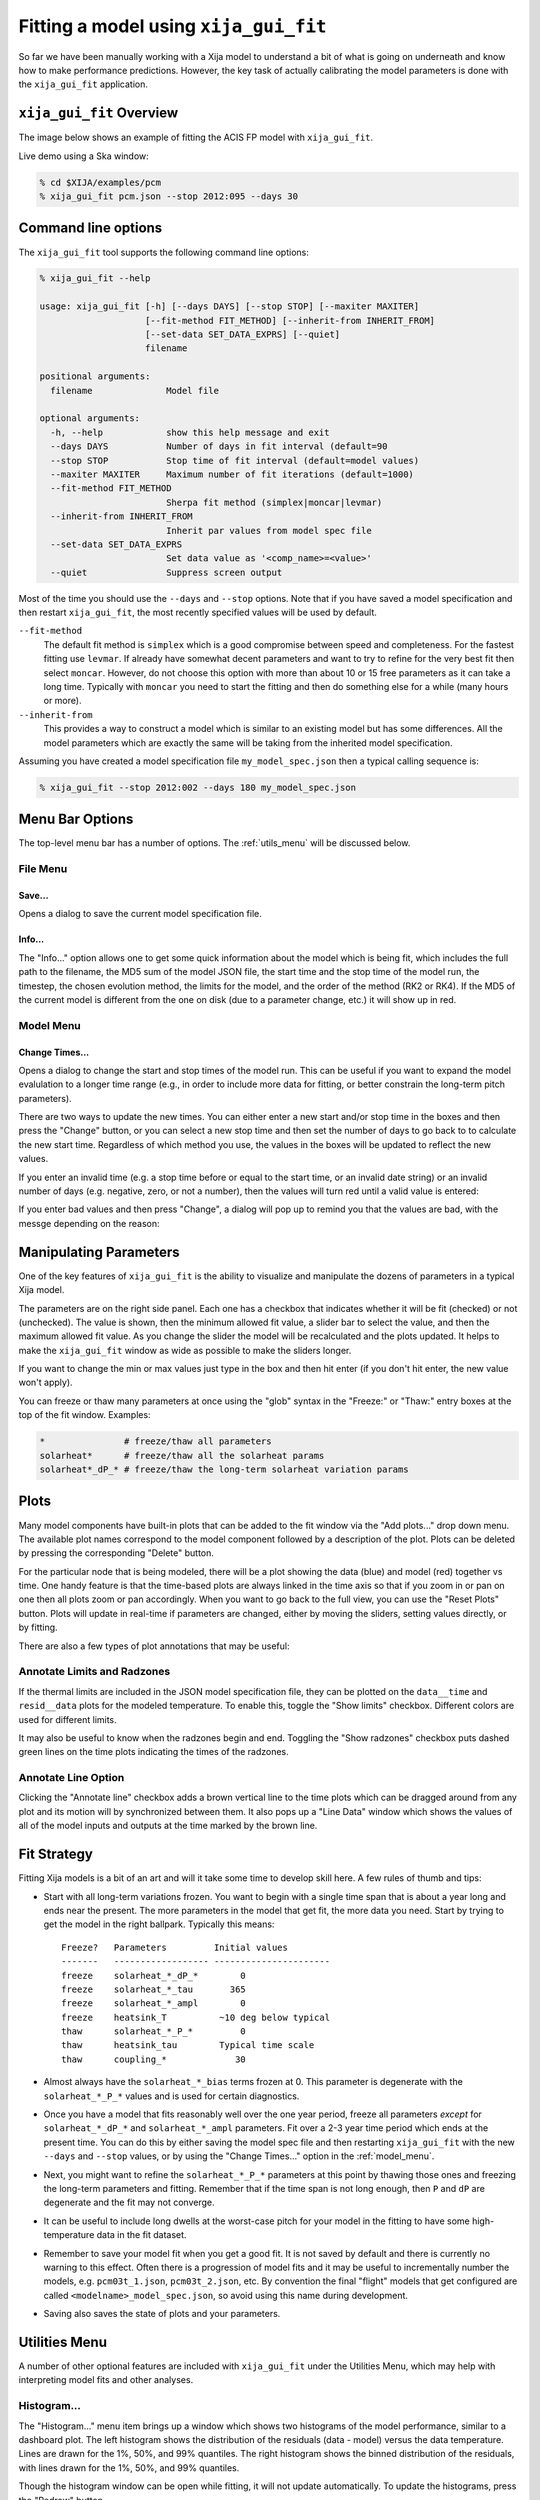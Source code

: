 Fitting a model using ``xija_gui_fit``
======================================

So far we have been manually working with a Xija model to understand a bit of
what is going on underneath and know how to make performance predictions.
However, the key task of actually calibrating the model parameters is done with
the ``xija_gui_fit`` application.

``xija_gui_fit`` Overview
-------------------------

The image below shows an example of fitting the ACIS FP model with
``xija_gui_fit``.

.. image:: gui_fit_guide.png
   :width: 100 %

Live demo using a Ska window:

.. code-block:: bash

    % cd $XIJA/examples/pcm
    % xija_gui_fit pcm.json --stop 2012:095 --days 30

Command line options
--------------------

The ``xija_gui_fit`` tool supports the following command line options:

.. code-block:: bash

    % xija_gui_fit --help

    usage: xija_gui_fit [-h] [--days DAYS] [--stop STOP] [--maxiter MAXITER]
                        [--fit-method FIT_METHOD] [--inherit-from INHERIT_FROM]
                        [--set-data SET_DATA_EXPRS] [--quiet]
                        filename
    
    positional arguments:
      filename              Model file
    
    optional arguments:
      -h, --help            show this help message and exit
      --days DAYS           Number of days in fit interval (default=90
      --stop STOP           Stop time of fit interval (default=model values)
      --maxiter MAXITER     Maximum number of fit iterations (default=1000)
      --fit-method FIT_METHOD
                            Sherpa fit method (simplex|moncar|levmar)
      --inherit-from INHERIT_FROM
                            Inherit par values from model spec file
      --set-data SET_DATA_EXPRS
                            Set data value as '<comp_name>=<value>'
      --quiet               Suppress screen output

Most of the time you should use the ``--days`` and ``--stop`` options. Note that
if you have saved a model specification and then restart ``xija_gui_fit``, the
most recently specified values will be used by default.

``--fit-method``
  The default fit method is ``simplex`` which is a good compromise between speed
  and completeness. For the fastest fitting use ``levmar``. If already have
  somewhat decent parameters and want to try to refine for the very best fit
  then select ``moncar``. However, do not choose this option with more than
  about 10 or 15 free parameters as it can take a long time. Typically with
  ``moncar`` you need to start the fitting and then do something else for a
  while (many hours or more).  

``--inherit-from``
  This provides a way to construct a model which is similar to an existing
  model but has some differences. All the model parameters which are 
  exactly the same will be taking from the inherited model specification.
 
Assuming you have created a model specification file ``my_model_spec.json``
then a typical calling sequence is:

.. code-block:: bash

    % xija_gui_fit --stop 2012:002 --days 180 my_model_spec.json

Menu Bar Options
----------------

The top-level menu bar has a number of options. The :ref:`utils_menu`
will be discussed below. 

File Menu
^^^^^^^^^

.. image:: file_menu.png

Save...
+++++++

Opens a dialog to save the current model specification file.

Info...
+++++++

The "Info..." option allows one to get some quick information about
the model which is being fit, which includes the full path to the filename,
the MD5 sum of the model JSON file, the start time and the stop time of the
model run, the timestep, the chosen evolution method, the limits for the model,
and the order of the method (RK2 or RK4). If the MD5 of the current model is 
different from the one on disk (due to a parameter change, etc.) it will show 
up in red. 

.. image:: model_info.png

.. _model_menu:

Model Menu
^^^^^^^^^^

.. image:: model_menu.png

Change Times...
+++++++++++++++

Opens a dialog to change the start and stop times of the model run. This can
be useful if you want to expand the model evalulation to a longer time range
(e.g., in order to include more data for fitting, or better constrain the
long-term pitch parameters). 

.. image:: change_times.png

There are two ways to update the new times. You can either enter a new start
and/or stop time in the boxes and then press the "Change" button, or you can
select a new stop time and then set the number of days to go back to to
calculate the new start time. Regardless of which method you use, the values
in the boxes will be updated to reflect the new values. 

If you enter an invalid time (e.g. a stop time before or equal to the start 
time, or an invalid date string) or an invalid number of days (e.g. negative, 
zero, or not a number), then the values will turn red until a valid value is
entered:

.. image:: change_times_bad.png

If you enter bad values and then press "Change", a dialog will pop up to 
remind you that the values are bad, with the messge depending on the reason:

.. image:: change_times_msg1.png

.. image:: change_times_msg2.png

Manipulating Parameters
-----------------------

One of the key features of ``xija_gui_fit`` is the ability to visualize and
manipulate the dozens of parameters in a typical Xija model.  

The parameters are on the right side panel. Each one has a checkbox that
indicates whether it will be fit (checked) or not (unchecked). The value is
shown, then the minimum allowed fit value, a slider bar to select the value,
and then the maximum allowed fit value. As you change the slider the model
will be recalculated and the plots updated. It helps to make the ``xija_gui_fit``
window as wide as possible to make the sliders longer.

If you want to change the min or max values just type in the box and then hit
enter (if you don't hit enter, the new value won't apply).

You can freeze or thaw many parameters at once using the "glob" syntax in the
"Freeze:" or "Thaw:" entry boxes at the top of the fit window. Examples:

.. code-block:: bash

    *               # freeze/thaw all parameters
    solarheat*      # freeze/thaw all the solarheat params
    solarheat*_dP_* # freeze/thaw the long-term solarheat variation params

Plots
-----

Many model components have built-in plots that can be added to the fit window
via the "Add plots..." drop down menu. The available plot names correspond to the
model component followed by a description of the plot. Plots can be deleted by
pressing the corresponding "Delete" button.

For the particular node that is being modeled, there will be a plot showing the data
(blue) and model (red) together vs time. One handy feature is that the time-based 
plots are always linked in the time axis so that if you zoom in or pan on one then 
all plots zoom or pan accordingly. When you want to go back to the full view, you 
can use the "Reset Plots" button. Plots will update in real-time if parameters are
changed, either by moving the sliders, setting values directly, or by fitting.

There are also a few types of plot annotations that may be useful:

Annotate Limits and Radzones
^^^^^^^^^^^^^^^^^^^^^^^^^^^^

If the thermal limits are included in the JSON model specification file, they can
be plotted on the ``data__time`` and ``resid__data`` plots for the modeled 
temperature. To enable this, toggle the "Show limits" checkbox. Different colors
are used for different limits.

It may also be useful to know when the radzones begin and end. Toggling the
"Show radzones" checkbox puts dashed green lines on the time plots indicating the
times of the radzones. 

.. image:: annot_lims_rads.png
   :width: 75 %

Annotate Line Option
^^^^^^^^^^^^^^^^^^^^

Clicking the "Annotate line" checkbox adds a brown vertical line to the time plots
which can be dragged around from any plot and its motion will by synchronized between
them. It also pops up a "Line Data" window which shows the values of all of the model
inputs and outputs at the time marked by the brown line. 

.. image:: annot_line.png
   :width: 75 %

Fit Strategy
------------

Fitting Xija models is a bit of an art and will it take some time to develop
skill here. A few rules of thumb and tips:

* Start with all long-term variations frozen. You want to begin with a single time span
  that is about a year long and ends near the present. The more parameters in the model
  that get fit, the more data you need. Start by trying to get the model in the right
  ballpark. Typically this means::

    Freeze?   Parameters         Initial values
    -------   ------------------ ----------------------
    freeze    solarheat_*_dP_*        0
    freeze    solarheat_*_tau       365
    freeze    solarheat_*_ampl        0
    freeze    heatsink_T          ~10 deg below typical
    thaw      solarheat_*_P_*         0
    thaw      heatsink_tau        Typical time scale
    thaw      coupling_*             30

* Almost always have the ``solarheat_*_bias`` terms frozen at 0. This
  parameter is degenerate with the ``solarheat_*_P_*`` values and is used for
  certain diagnostics.

* Once you have a model that fits reasonably well over the one year period, freeze all
  parameters *except* for ``solarheat_*_dP_*`` and ``solarheat_*_ampl`` parameters. Fit
  over a 2-3 year time period which ends at the present time. You can do this by either
  saving the model spec file and then restarting ``xija_gui_fit`` with the new
  ``--days`` and ``--stop`` values, or by using the "Change Times..." option in the
  :ref:`model_menu`.

* Next, you might want to refine the ``solarheat_*_P_*`` parameters at this point by
  thawing those ones and freezing the long-term parameters and fitting. Remember that if
  the time span is not long enough, then ``P`` and ``dP`` are degenerate and the fit may
  not converge.

* It can be useful to include long dwells at the worst-case pitch for your model 
  in the fitting to have some high-temperature data in the fit dataset.

* Remember to save your model fit when you get a good fit. It is not saved by
  default and there is currently no warning to this effect. Often there is a
  progression of model fits and it may be useful to incrementally number the
  models, e.g. ``pcm03t_1.json``, ``pcm03t_2.json``, etc. By convention the
  final "flight" models that get configured are called
  ``<modelname>_model_spec.json``, so avoid using this name during development.

* Saving also saves the state of plots and your parameters.

.. _utils_menu:

Utilities Menu
--------------

A number of other optional features are included with ``xija_gui_fit`` under the
Utilities Menu, which may help with interpreting model fits and other analyses. 

Histogram...
^^^^^^^^^^^^

The "Histogram..." menu item brings up a window which shows two histograms of the
model performance, similar to a dashboard plot. The left histogram shows the
distribution of the residuals (data - model) versus the data temperature. Lines
are drawn for the 1%, 50%, and 99% quantiles. The right histogram shows the 
binned distribution of the residuals, with lines drawn for the 1%, 50%, and 99% 
quantiles.

.. image:: histogram.png

Though the histogram window can be open while fitting, it will not update
automatically. To update the histograms, press the "Redraw" button.

Note that there are a number of options that can be set to modify the histograms.
First, there is the standard Matplotlib toolbox for zooming, panning, saving, etc.
Second, there are two dialog boxes that can be used to set the limits of the 
residuals. Finally, there are three checkboxes. The "Mask radzones" and "Mask FMT1"
checkboxes will exclude data during radzones and FMT1 periods, respectively. In 
this example, we mask out data from the radzones--note how different the histograms
look from the unmasked version above:

.. image:: histogram_mask.png

.. note::

    These options may only be useful for certain models, such as the ACIS FP model. 

The "Show limits" checkbox will overplot the thermal limits on the left histogram:

.. image:: histogram_limits.png

Filters...
^^^^^^^^^^

Write Table...
^^^^^^^^^^^^^^

It may be useful to take a number of model/data outputs associated with the
fitting procedure and output to an ASCII table in the 
`AstroPy ECSV format <https://docs.astropy.org/en/stable/io/ascii/write.html#ecsv-format">`_
The ``Write Table`` button brings up a window which allows one to select from 
the different quantities which are inputs to the model and its outputs, select 
a time window within which to output data, and then write the quantities to the table. 
